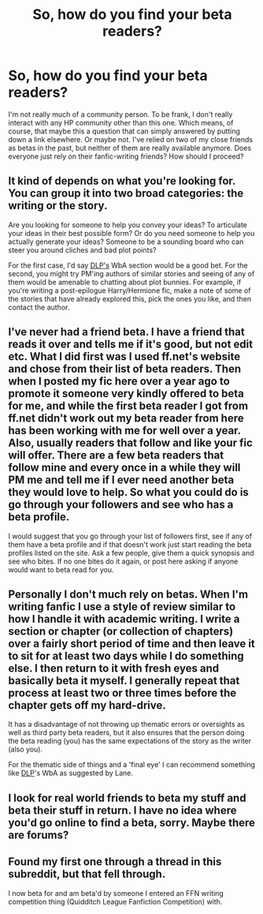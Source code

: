 #+TITLE: So, how do you find your beta readers?

* So, how do you find your beta readers?
:PROPERTIES:
:Author: aloofcapsule
:Score: 12
:DateUnix: 1425636455.0
:DateShort: 2015-Mar-06
:FlairText: Discussion
:END:
I'm not really much of a community person. To be frank, I don't really interact with any HP community other than this one. Which means, of course, that maybe this a question that can simply answered by putting down a link elsewhere. Or maybe not. I've relied on two of my close friends as betas in the past, but neither of them are really available anymore. Does everyone just rely on their fanfic-writing friends? How should I proceed?


** It kind of depends on what you're looking for. You can group it into two broad categories: the writing or the story.

Are you looking for someone to help you convey your ideas? To articulate your ideas in their best possible form? Or do you need someone to help you actually generate your ideas? Someone to be a sounding board who can steer you around cliches and bad plot points?

For the first case, I'd say [[https://forums.darklordpotter.net/index.php][DLP's]] WbA section would be a good bet. For the second, you might try PM'ing authors of similar stories and seeing of any of them would be amenable to chatting about plot bunnies. For example, if you're writing a post-epilogue Harry/Hermione fic, make a note of some of the stories that have already explored this, pick the ones you like, and then contact the author.
:PROPERTIES:
:Author: Lane_Anasazi
:Score: 6
:DateUnix: 1425645983.0
:DateShort: 2015-Mar-06
:END:


** I've never had a friend beta. I have a friend that reads it over and tells me if it's good, but not edit etc. What I did first was I used ff.net's website and chose from their list of beta readers. Then when I posted my fic here over a year ago to promote it someone very kindly offered to beta for me, and while the first beta reader I got from ff.net didn't work out my beta reader from here has been working with me for well over a year. Also, usually readers that follow and like your fic will offer. There are a few beta readers that follow mine and every once in a while they will PM me and tell me if I ever need another beta they would love to help. So what you could do is go through your followers and see who has a beta profile.

I would suggest that you go through your list of followers first, see if any of them have a beta profile and if that doesn't work just start reading the beta profiles listed on the site. Ask a few people, give them a quick synopsis and see who bites. If no one bites do it again, or post here asking if anyone would want to beta read for you.
:PROPERTIES:
:Author: grace644
:Score: 4
:DateUnix: 1425647226.0
:DateShort: 2015-Mar-06
:END:


** Personally I don't much rely on betas. When I'm writing fanfic I use a style of review similar to how I handle it with academic writing. I write a section or chapter (or collection of chapters) over a fairly short period of time and then leave it to sit for at least two days while I do something else. I then return to it with fresh eyes and basically beta it myself. I generally repeat that process at least two or three times before the chapter gets off my hard-drive.

It has a disadvantage of not throwing up thematic errors or oversights as well as third party beta readers, but it also ensures that the person doing the beta reading (you) has the same expectations of the story as the writer (also you).

For the thematic side of things and a 'final eye' I can recommend something like [[https://forums.darklordpotter.net/index.php][DLP]]'s WbA as suggested by Lane.
:PROPERTIES:
:Author: SteelbadgerMk2
:Score: 3
:DateUnix: 1425670383.0
:DateShort: 2015-Mar-06
:END:


** I look for real world friends to beta my stuff and beta their stuff in return. I have no idea where you'd go online to find a beta, sorry. Maybe there are forums?
:PROPERTIES:
:Author: Windschatten
:Score: 1
:DateUnix: 1425639040.0
:DateShort: 2015-Mar-06
:END:


** Found my first one through a thread in this subreddit, but that fell through.

I now beta for and am beta'd by someone I entered an FFN writing competition thing (Quidditch League Fanfiction Competition) with.
:PROPERTIES:
:Author: hovercraft_of_eels
:Score: 1
:DateUnix: 1425650107.0
:DateShort: 2015-Mar-06
:END:
